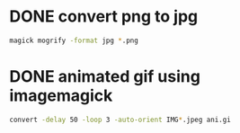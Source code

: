 * DONE convert png to jpg

#+begin_src bash
  magick mogrify -format jpg *.png
#+end_src

* DONE animated gif using imagemagick

#+begin_src bash
  convert -delay 50 -loop 3 -auto-orient IMG*.jpeg ani.gi
#+end_src
